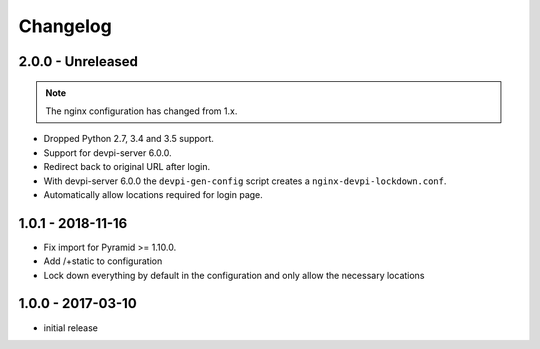 Changelog
=========

2.0.0 - Unreleased
------------------

.. note:: The nginx configuration has changed from 1.x.

- Dropped Python 2.7, 3.4 and 3.5 support.

- Support for devpi-server 6.0.0.

- Redirect back to original URL after login.

- With devpi-server 6.0.0 the ``devpi-gen-config`` script
  creates a ``nginx-devpi-lockdown.conf``.

- Automatically allow locations required for login page.


1.0.1 - 2018-11-16
------------------

- Fix import for Pyramid >= 1.10.0.

- Add /+static to configuration

- Lock down everything by default in the configuration and only allow the
  necessary locations


1.0.0 - 2017-03-10
------------------

- initial release
